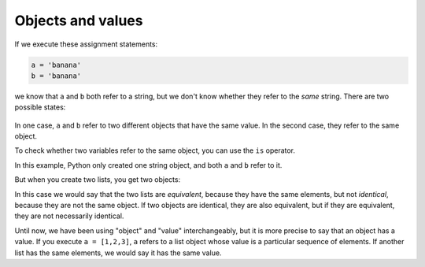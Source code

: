 Objects and values
------------------

..	index::
    single: Object
	  single: Value
	  pair: Operator; Is
	  single: Aliasing
    single: Is
    single: Equivalence
    single: Identity

If we execute these assignment statements:

.. code-block:: python

   a = 'banana'
   b = 'banana'

we know that ``a`` and ``b`` both refer to a string,
but we don't know whether they refer to the *same* string. There are two
possible states:

.. figure:: ../images/list1.svg
   :alt: Variables and Objects

In one case, ``a`` and ``b`` refer to two different
objects that have the same value. In the second case, they refer to the
same object.

To check whether two variables refer to the same object, you can use the
``is`` operator.

.. activecode:: listStringIs
    :caption: Using is to compare strings.

    a = 'banana'
    b = 'banana'
    print(a is b)

.. fillintheblank:: listOb_fill1
    :practice: T

    What operator can be used to see if two variables refer to the same object?

    - :[Ii]s: The is operator will check if two variables refer to the same object.
      :.*: Try again.

In this example, Python only created one string object, and both
``a`` and ``b`` refer to it.

But when you create two lists, you get two objects:

.. activecode:: listIs
    :caption: Using is to compare list objects.

    a = [1, 2, 3]
    b = [1, 2, 3]
    print(a is b)

In this case we would say that the two lists are
*equivalent*, because they have the same elements, but
not *identical*, because they are not the same object. If
two objects are identical, they are also equivalent, but if they are
equivalent, they are not necessarily identical.

.. fillintheblank:: listOb_fill2
    :practice: T

    When two lists have the same elements, but are different objects we say they are __________.

    - :[Ee]quivalent: These lists are equivalent because they look the same, but actually refer to different objects.
      :[Ii]dentical: In order for lists to be identical, they must refer to the same object. For example, a = [1, 2, 3] and b = a
      :.*: Try again.

Until now, we have been using "object" and "value" interchangeably, but
it is more precise to say that an object has a value. If you execute
``a = [1,2,3]``, ``a`` refers to a list object whose
value is a particular sequence of elements. If another list has the same
elements, we would say it has the same value.

.. dragndrop:: listOb_dnd
    :practice: T
    :feedback: Try again.
    :match_1: Identical||| a = [1, 2, 3] b = [1, 2, 3]
    :match_2: Equivalent||| a = [1, 2, 3] b = a

    Match the terms to the code examples.
